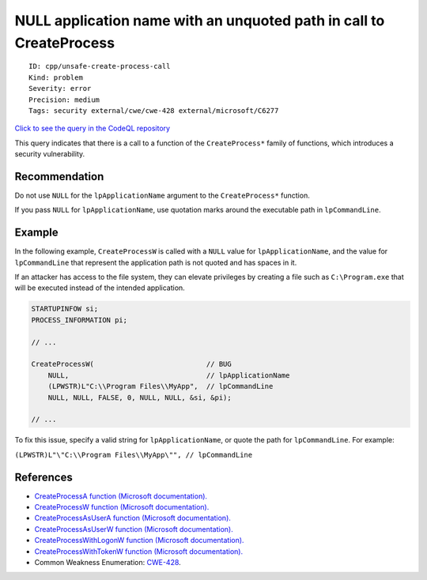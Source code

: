 NULL application name with an unquoted path in call to CreateProcess
====================================================================

::

    ID: cpp/unsafe-create-process-call
    Kind: problem
    Severity: error
    Precision: medium
    Tags: security external/cwe/cwe-428 external/microsoft/C6277

`Click to see the query in the CodeQL
repository <https://github.com/github/codeql/tree/main/cpp/ql/src/Security/CWE/CWE-428/UnsafeCreateProcessCall.ql>`__

This query indicates that there is a call to a function of the
``CreateProcess*`` family of functions, which introduces a security
vulnerability.

Recommendation
--------------

Do not use ``NULL`` for the ``lpApplicationName`` argument to the
``CreateProcess*`` function.

If you pass ``NULL`` for ``lpApplicationName``, use quotation marks
around the executable path in ``lpCommandLine``.

Example
-------

In the following example, ``CreateProcessW`` is called with a ``NULL``
value for ``lpApplicationName``, and the value for ``lpCommandLine``
that represent the application path is not quoted and has spaces in it.

If an attacker has access to the file system, they can elevate
privileges by creating a file such as ``C:\Program.exe`` that will be
executed instead of the intended application.

.. code:: cpp

    STARTUPINFOW si;
    PROCESS_INFORMATION pi;

    // ... 

    CreateProcessW(                           // BUG
        NULL,                                 // lpApplicationName
        (LPWSTR)L"C:\\Program Files\\MyApp",  // lpCommandLine
        NULL, NULL, FALSE, 0, NULL, NULL, &si, &pi);

    // ...

To fix this issue, specify a valid string for ``lpApplicationName``, or
quote the path for ``lpCommandLine``. For example:

``(LPWSTR)L"\"C:\\Program Files\\MyApp\"", // lpCommandLine``

References
----------

-  `CreateProcessA function (Microsoft
   documentation). <https://docs.microsoft.com/en-us/windows/desktop/api/processthreadsapi/nf-processthreadsapi-createprocessa>`__
-  `CreateProcessW function (Microsoft
   documentation). <https://docs.microsoft.com/en-us/windows/desktop/api/processthreadsapi/nf-processthreadsapi-createprocessw>`__
-  `CreateProcessAsUserA function (Microsoft
   documentation). <https://docs.microsoft.com/en-us/windows/desktop/api/processthreadsapi/nf-processthreadsapi-createprocessasusera>`__
-  `CreateProcessAsUserW function (Microsoft
   documentation). <https://docs.microsoft.com/en-us/windows/desktop/api/processthreadsapi/nf-processthreadsapi-createprocessasuserw>`__
-  `CreateProcessWithLogonW function (Microsoft
   documentation). <https://docs.microsoft.com/en-us/windows/desktop/api/winbase/nf-winbase-createprocesswithlogonw>`__
-  `CreateProcessWithTokenW function (Microsoft
   documentation). <https://docs.microsoft.com/en-us/windows/desktop/api/winbase/nf-winbase-createprocesswithtokenw>`__
-  Common Weakness Enumeration:
   `CWE-428 <https://cwe.mitre.org/data/definitions/428.html>`__.
